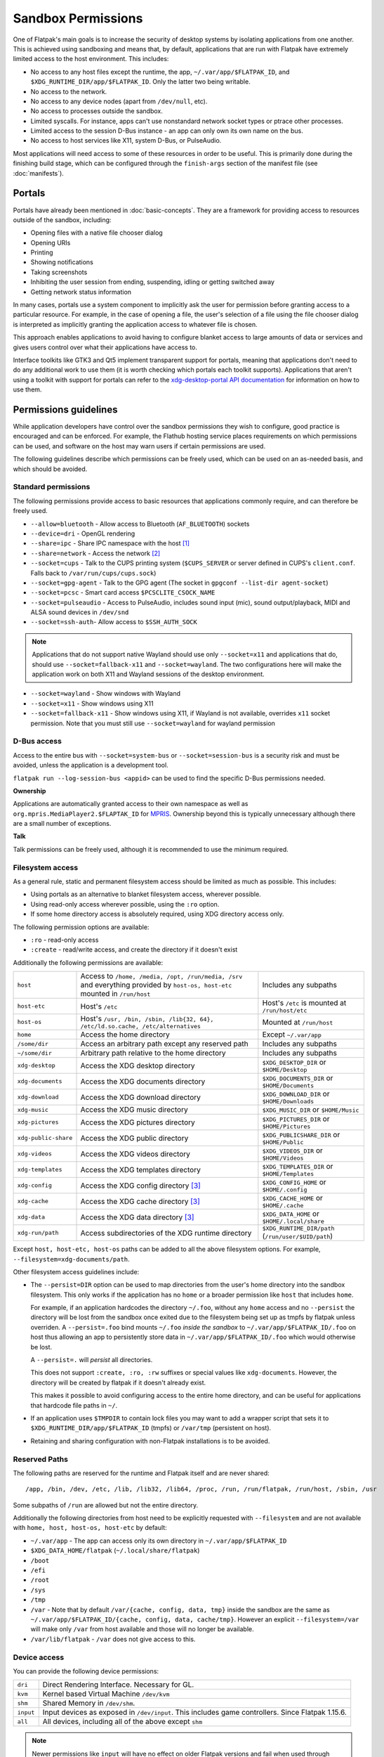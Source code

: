Sandbox Permissions
===================

One of Flatpak's main goals is to increase the security of desktop systems by
isolating applications from one another. This is achieved using sandboxing
and means that, by default, applications that are run with Flatpak have
extremely limited access to the host environment. This includes:

- No access to any host files except the runtime, the app,
  ``~/.var/app/$FLATPAK_ID``, and ``$XDG_RUNTIME_DIR/app/$FLATPAK_ID``.
  Only the latter two being writable.
- No access to the network.
- No access to any device nodes (apart from ``/dev/null``, etc).
- No access to processes outside the sandbox.
- Limited syscalls.  For instance, apps can't use nonstandard network socket
  types or ptrace other processes.
- Limited access to the session D-Bus instance - an app can only own its
  own name on the bus.
- No access to host services like X11, system D-Bus, or PulseAudio.

Most applications will need access to some of these resources in order to
be useful. This is primarily done during the finishing build stage, which
can be configured through the ``finish-args`` section of the manifest file
(see :doc:`manifests`).

Portals
-------

Portals have already been mentioned in :doc:`basic-concepts`. They are a
framework for providing access to resources outside of the sandbox, including:

- Opening files with a native file chooser dialog
- Opening URIs
- Printing
- Showing notifications
- Taking screenshots
- Inhibiting the user session from ending, suspending, idling or getting
  switched away
- Getting network status information

In many cases, portals use a system component to implicitly ask the user
for permission before granting access to a particular resource. For example,
in the case of opening a file, the user's selection of a file using the file
chooser dialog is interpreted as implicitly granting the application access
to whatever file is chosen.

This approach enables applications to avoid having to configure blanket
access to large amounts of data or services and gives users control over
what their applications have access to.

Interface toolkits like GTK3 and Qt5 implement transparent support for
portals, meaning that applications don't need to do any additional
work to use them (it is worth checking which portals each toolkit
supports). Applications that aren't using a toolkit with support
for portals can refer to the `xdg-desktop-portal API documentation
<https://flatpak.github.io/xdg-desktop-portal/>`_ for
information on how to use them.

Permissions guidelines
----------------------

While application developers have control over the sandbox permissions they
wish to configure, good practice is encouraged and can be enforced. For
example, the Flathub hosting service places requirements on which permissions
can be used, and software on the host may warn users if certain permissions
are used.

The following guidelines describe which permissions can be freely used,
which can be used on an as-needed basis, and which should be avoided.

Standard permissions
````````````````````

The following permissions provide access to basic resources that applications
commonly require, and can therefore be freely used.

- ``--allow=bluetooth`` - Allow access to Bluetooth (``AF_BLUETOOTH``) sockets
- ``--device=dri`` - OpenGL rendering
- ``--share=ipc`` - Share IPC namespace with the host [#f1]_
- ``--share=network`` - Access the network [#f2]_
- ``--socket=cups`` - Talk to the CUPS printing system (``$CUPS_SERVER`` or server defined in CUPS's ``client.conf``. Falls back to ``/var/run/cups/cups.sock``)
- ``--socket=gpg-agent`` - Talk to the GPG agent (The socket in ``gpgconf --list-dir agent-socket``)
- ``--socket=pcsc`` - Smart card access ``$PCSCLITE_CSOCK_NAME``
- ``--socket=pulseaudio`` - Access to PulseAudio, includes sound input (mic), sound output/playback, MIDI and ALSA sound devices in ``/dev/snd``
- ``--socket=ssh-auth``- Allow access to ``$SSH_AUTH_SOCK``

.. note::

  Applications that do not support native Wayland should use
  only ``--socket=x11`` and applications that do, should use
  ``--socket=fallback-x11`` and ``--socket=wayland``.
  The two configurations here will make the application work on both
  X11 and Wayland sessions of the desktop environment.

- ``--socket=wayland`` - Show windows with Wayland
- ``--socket=x11`` - Show windows using X11
- ``--socket=fallback-x11`` - Show windows using X11, if Wayland is not
  available, overrides ``x11`` socket permission. Note that you must
  still use ``--socket=wayland`` for wayland permission

D-Bus access
````````````

Access to the entire bus with ``--socket=system-bus`` or
``--socket=session-bus`` is a security risk and must be avoided, unless
the application is a development tool.

``flatpak run --log-session-bus <appid>`` can be used to find the specific
D-Bus permissions needed.

**Ownership**

Applications are automatically granted access to their own namespace as well
as ``org.mpris.MediaPlayer2.$FLAPTAK_ID`` for `MPRIS <https://www.freedesktop.org/wiki/Specifications/mpris-spec/>`_.
Ownership beyond this is typically unnecessary although there are a small
number of exceptions.

**Talk**

Talk permissions can be freely used, although it is recommended to use the
minimum required.

Filesystem access
`````````````````

As a general rule, static and permanent filesystem access should be
limited as much as possible. This includes:

- Using portals as an alternative to blanket filesystem access, wherever
  possible.
- Using read-only access wherever possible, using the ``:ro`` option.
- If some home directory access is absolutely required, using XDG directory
  access only.

The following permission options are available:

- ``:ro`` - read-only access
- ``:create`` - read/write access, and create the directory if it doesn't
  exist

Additionally the following permissions are available:

====================  ==============================================================================================================================  ===================================================
``host``              Access to ``/home, /media, /opt, /run/media, /srv`` and everything provided by ``host-os, host-etc`` mounted in ``/run/host``    Includes any subpaths
``host-etc``          Host's ``/etc``                                                                                                                  Host's ``/etc`` is mounted at ``/run/host/etc``
``host-os``           Host's ``/usr, /bin, /sbin, /lib{32, 64}, /etc/ld.so.cache, /etc/alternatives``                                                  Mounted at ``/run/host``
``home``              Access the home directory                                                                                                        Except ``~/.var/app``
``/some/dir``         Access an arbitrary path except any reserved path                                                                                Includes any subpaths
``~/some/dir``        Arbitrary path relative to the home directory                                                                                    Includes any subpaths
``xdg-desktop``       Access the XDG desktop directory                                                                                                 ``$XDG_DESKTOP_DIR`` or ``$HOME/Desktop``
``xdg-documents``     Access the XDG documents directory                                                                                               ``$XDG_DOCUMENTS_DIR`` or ``$HOME/Documents``
``xdg-download``      Access the XDG download directory                                                                                                ``$XDG_DOWNLOAD_DIR`` or ``$HOME/Downloads``
``xdg-music``         Access the XDG music directory                                                                                                   ``$XDG_MUSIC_DIR`` or ``$HOME/Music``
``xdg-pictures``      Access the XDG pictures directory                                                                                                ``$XDG_PICTURES_DIR`` or ``$HOME/Pictures``
``xdg-public-share``  Access the XDG public directory                                                                                                  ``$XDG_PUBLICSHARE_DIR`` or ``$HOME/Public``
``xdg-videos``        Access the XDG videos directory                                                                                                  ``$XDG_VIDEOS_DIR`` or ``$HOME/Videos``
``xdg-templates``     Access the XDG templates directory                                                                                               ``$XDG_TEMPLATES_DIR`` or ``$HOME/Templates``
``xdg-config``        Access the XDG config directory [#f3]_                                                                                           ``$XDG_CONFIG_HOME`` or ``$HOME/.config``
``xdg-cache``         Access the XDG cache directory  [#f3]_                                                                                           ``$XDG_CACHE_HOME`` or ``$HOME/.cache``
``xdg-data``          Access the XDG data directory   [#f3]_                                                                                           ``$XDG_DATA_HOME`` or ``$HOME/.local/share``
``xdg-run/path``      Access subdirectories of the XDG runtime directory                                                                               ``$XDG_RUNTIME_DIR/path`` (``/run/user/$UID/path``)
====================  ==============================================================================================================================  ===================================================

Except ``host, host-etc, host-os`` paths can be added to all the above
filesystem options. For example, ``--filesystem=xdg-documents/path``.

Other filesystem access guidelines include:

- The ``--persist=DIR`` option can be used to map directories from the
  user's home directory into the sandbox filesystem. This only works if
  the application has no ``home`` or a broader permission like ``host``
  that includes ``home``.

  For example, if an application hardcodes the directory ``~/.foo``,
  without any ``home`` access and no ``--persist`` the directory will be
  lost from the sandbox once exited due to the filesystem being set up
  as tmpfs by flatpak unless overriden. A ``--persist=.foo`` bind mounts
  ``~/.foo`` `inside the sandbox` to ``~/.var/app/$FLATPAK_ID/.foo`` on
  host thus allowing an app to persistently store data in
  ``~/.var/app/$FLATPAK_ID/.foo`` which would otherwise be lost.

  A ``--persist=.`` will `persist` all directories.

  This does not support ``:create, :ro, :rw`` suffixes or
  special values like ``xdg-documents``. However, the directory will be
  created by flatpak if it doesn't already exist.

  This makes it possible to avoid configuring access to the entire home
  directory, and can be useful for applications that hardcode file paths
  in ``~/``.
- If an application uses ``$TMPDIR`` to contain lock files you may want to
  add a wrapper script that sets it to
  ``$XDG_RUNTIME_DIR/app/$FLATPAK_ID`` (tmpfs) or ``/var/tmp`` (persistent
  on host).
- Retaining and sharing configuration with non-Flatpak installations is to
  be avoided.

Reserved Paths
``````````````

The following paths are reserved for the runtime and Flatpak itself
and are never shared::

/app, /bin, /dev, /etc, /lib, /lib32, /lib64, /proc, /run, /run/flatpak, /run/host, /sbin, /usr

Some subpaths of ``/run`` are allowed but not the entire directory.

Additionally the following directories from host need to be explicitly
requested with ``--filesystem`` and are not available with
``home, host, host-os, host-etc`` by default:

- ``~/.var/app`` - The app can access only its own directory in ``~/.var/app/$FLATPAK_ID``
- ``$XDG_DATA_HOME/flatpak`` (``~/.local/share/flatpak``)
- ``/boot``
- ``/efi``
- ``/root``
- ``/sys``
- ``/tmp``
- ``/var`` - Note that by default ``/var/{cache, config, data, tmp}``
  inside the sandbox are the same as ``~/.var/app/$FLATPAK_ID/{cache, config, data, cache/tmp}``.
  However an explicit ``--filesystem=/var`` will make only ``/var`` from
  host available and those will no longer be available.
- ``/var/lib/flatpak`` - ``/var`` does not give access to this.

Device access
`````````````
You can provide the following device permissions:

========= ======================================================
``dri``   Direct Rendering Interface. Necessary for GL.
``kvm``   Kernel based Virtual Machine ``/dev/kvm``
``shm``   Shared Memory in ``/dev/shm``.
``input`` Input devices as exposed in ``/dev/input``. This includes game controllers. Since Flatpak 1.15.6.
``all``   All devices, including all of the above except ``shm``
========= ======================================================

.. note::

  Newer permissions like ``input`` will have no effect on older Flatpak
  versions and fail when used through Flatpak commandline.

While not ideal, ``--device=all`` can be used to access devices like
generic USB drives, webcams, CD/DVD drives etc.

dconf access
````````````

As of xdg-desktop-portal 1.1.0 and glib 2.60.5 (in the runtime) you do not
need direct DConf access in most cases.

As of now this glib version is included in ``org.freedesktop.Platform//19.08``
and ``org.gnome.Platform//3.34`` and newer.

If an application existed prior to these runtimes you can tell Flatpak (>=
1.3.4) to migrate the DConf settings on the
host into the sandbox by adding
``--metadata=X-DConf=migrate-path=/org/example/foo/`` to ``finish-args``. The
path must be similar to your app-id or it will not be allowed (case is
ignored and ``_`` and ``-`` are treated equal).

If you are targeting older runtimes or require direct DConf access for other
reasons you can use these permissions::

  --filesystem=xdg-run/dconf
  --filesystem=~/.config/dconf:ro
  --talk-name=ca.desrt.dconf
  --env=DCONF_USER_CONFIG_DIR=.config/dconf

With those permissions glib will continue using dconf directly.

If you use a newer runtime where dconf is no longer built and still need it
you will have to build the `dconf <https://download.gnome.org/sources/dconf/>`_ GIO module
and set ``--env=GIO_EXTRA_MODULES=/app/lib/gio/modules/``.

gvfs access
```````````

As of gvfs 1.48, the gvfs daemons and applications use an on-disk socket
to communicate, rather than an abstract socket so that the gvfs infrastructure
still works when network support is disabled in the application's sandbox.

A number of different options need to be passed depending on the application's
use of gvfs.

``--talk-name=org.gtk.vfs.*`` is necessary to talk to the gvfs daemons over
D-Bus and list mounts using the GIO APIs.

``--filesystem=xdg-run/gvfsd`` is necessary to use the GIO APIs to list and access
non-native files using the GIO APIs, using URLs rather than FUSE paths.

``--filesystem=xdg-run/gvfs`` is necessary to give access to the FUSE mounts
non-GIO and legacy applications can use. This is what will make native files
appear under ``/run/user/`id -u`/gvfs/``.

Typical GNOME and GTK applications should use::

  --talk-name=org.gtk.vfs.*
  --filesystem=xdg-run/gvfsd

Typical non-GNOME and non-GTK applications should use::

  --filesystem=xdg-run/gvfs

No application should be using ``--talk-name=org.gtk.vfs`` in its manifest, as
there are no D-Bus services named ``org.gtk.vfs``.

External drive access
`````````````````````

External drives are mounted by the host system using systemd, udev, udisk
fstab etc. and each of them can have different defaults. Flatpak has no
control over how and where they get mounted. The following
filesystem permissions should work in most cases::

  --filesystem=/media
  --filesystem=/run/media
  --filesystem=/mnt

If ``--filesystem=host`` is used ``/media, /run/media`` is shared
automatically if they exist.

Note that these should not have subpaths in them unless the value
of the subpath can be consistently pre-determined. Block device naming
depends on the kernel/fstab configuration and cannot be pre-determined.

.. rubric:: Footnotes

.. [#f1] This is not necessarily required, but without it the X11 shared
   memory extension will not work, which is very bad for X11 performance.
.. [#f2] Giving network access also grants access to all host services
   listening on abstract Unix sockets (due to how network namespaces work),
   and these have no permission checks. This unfortunately affects e.g. the X
   server and the session bus which listens to abstract sockets by default. A
   secure distribution should disable these and just use regular sockets.
.. [#f3] ``xdg-{cache, config, data}`` bind mounts the paths from host to the per-app sandbox directory.
   Inside the sandbox ``$XDG_CACHE_HOME``, ``$XDG_CONFIG_HOME`` and ``$XDG_DATA_HOME`` is set to
   ``$HOME/.var/app/$FLATPAK_ID/{cache, config, data}`` respectively. So for example, ``xdg-data/applications`` ie.
   ``$XDG_DATA_HOME/applications`` on host is bind mounted to ``$HOME/.var/app/$FLATPAK_ID/data/applications``
   (inside the sandbox this is ``$XDG_DATA_HOME/applications``).
   Additionally it'll have two mount points - one expanded to
   ``$XDG_DATA_HOME/applications`` from the host and another to the
   sandbox's ``$XDG_DATA_HOME/applications`` ie. ``$HOME/.var/app/$FLATPAK_ID/data/applications``.
